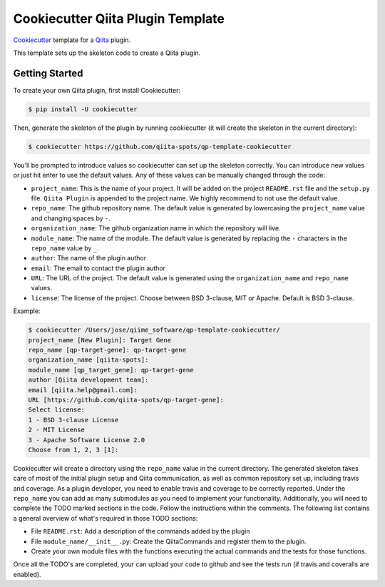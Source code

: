 Cookiecutter Qiita Plugin Template
==================================

`Cookiecutter <https://github.com/audreyr/cookiecutter>`__ template for a
`Qiita <https://github.com/biocore/qiita/>`__ plugin.

This template sets up the skeleton code to create a Qiita plugin.

Getting Started
---------------

To create your own Qiita plugin, first install Cookiecutter:

.. code-block:: bash

    $ pip install -U cookiecutter

Then, generate the skeleton of the plugin by running cookiecutter (it will
create the skeleton in the current directory):

.. code-block:: bash

    $ cookiecutter https://github.com/qiita-spots/qp-template-cookiecutter

You'll be prompted to introduce values so cookiecutter can set up the skeleton
correctly. You can introduce new values or just hit enter to use the default
values. Any of these values can be manually changed through the code:

- ``project_name``: This is the name of your project. It will be added on the project ``README.rst`` file and the ``setup.py`` file. ``Qiita Plugin`` is appended to the project name. We highly recommend to not use the default value.
- ``repo_name``: The github repository name. The default value is generated by lowercasing the ``project_name`` value and changing spaces by ``-``.
- ``organization_name``: The github organization name in which the repository will live.
- ``module_name``: The name of the module. The default value is generated by replacing the ``-`` characters in the ``repo_name`` value by ``_``.
- ``author``: The name of the plugin author
- ``email``: The email to contact the plugin author
- ``URL``: The URL of the project. The default value is generated using the ``organization_name`` and ``repo_name`` values.
- ``license``: The license of the project. Choose between BSD 3-clause, MIT or Apache. Default is BSD 3-clause.

Example:

.. code-block:: bash

    $ cookiecutter /Users/jose/qiime_software/qp-template-cookiecutter/
    project_name [New Plugin]: Target Gene
    repo_name [qp-target-gene]: qp-target-gene
    organization_name [qiita-spots]:
    module_name [qp_target_gene]: qp-target-gene
    author [Qiita development team]:
    email [qiita.help@gmail.com]:
    URL [https://github.com/qiita-spots/qp-target-gene]:
    Select license:
    1 - BSD 3-clause License
    2 - MIT License
    3 - Apache Software License 2.0
    Choose from 1, 2, 3 [1]:


Cookiecutter will create a directory using the ``repo_name`` value in the
current directory. The generated skeleton takes care of most of the initial
plugin setup and Qiita communication, as well as common repository set up,
including travis and coverage. As a plugin developer, you need to enable
travis and coverage to be correctly reported. Under the ``repo_name`` you can
add as many submodules as you need to implement your functionality.
Additionally, you will need to complete the TODO marked sections in the code.
Follow the instructions within the comments. The following list contains a
general overview of what's required in those TODO sections:

- File ``README.rst``: Add a description of the commands added by the plugin
- File ``module_name/__init__.py``: Create the QiitaCommands and register them to the plugin.
- Create your own module files with the functions executing the actual commands and the tests for those functions.

Once all the TODO's are completed, your can upload your code to github and see
the tests run (if travis and coveralls are enabled).
